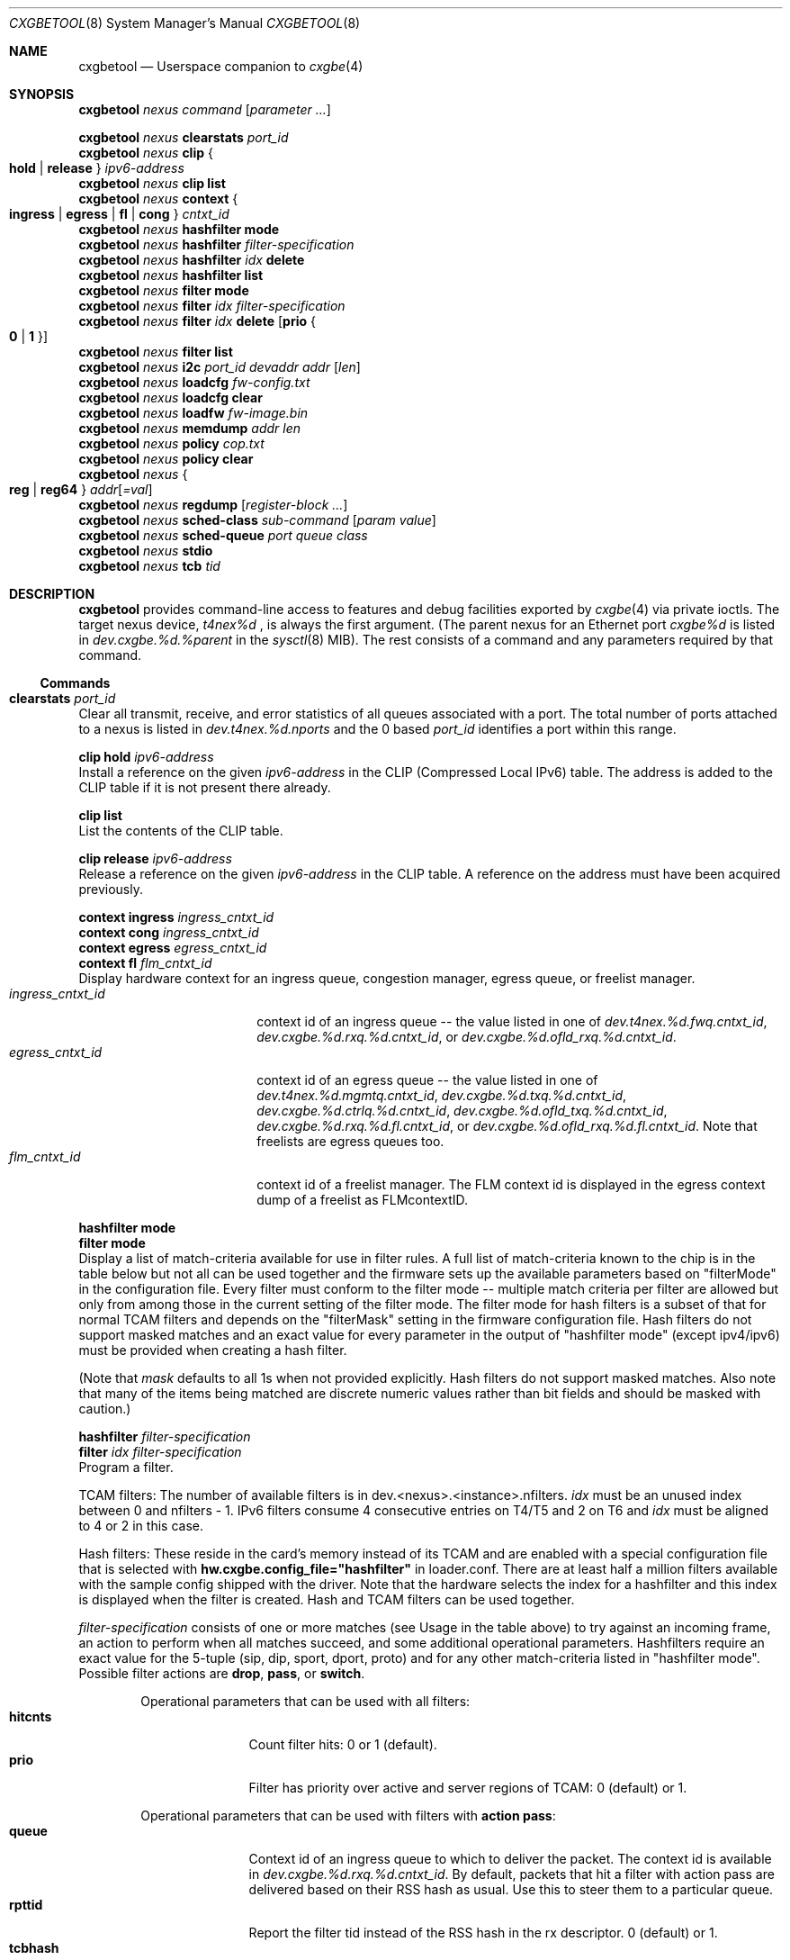 .\" Copyright (c) 2015, 2018 Chelsio Inc
.\" All rights reserved.
.\"
.\" Redistribution and use in source and binary forms, with or without
.\" modification, are permitted provided that the following conditions are met:
.\"
.\" 1. Redistributions of source code must retain the above copyright notice,
.\"    this list of conditions and the following disclaimer.
.\"
.\" 2. Redistributions in binary form must reproduce the above copyright
.\"    notice, this list of conditions and the following disclaimer in the
.\"    documentation and/or other materials provided with the distribution.
.\"
.\" 3. Neither the name of the Chelsio Inc nor the names of its
.\"    contributors may be used to endorse or promote products derived from
.\"    this software without specific prior written permission.
.\"
.\" THIS SOFTWARE IS PROVIDED BY THE COPYRIGHT HOLDERS AND CONTRIBUTORS "AS IS"
.\" AND ANY EXPRESS OR IMPLIED WARRANTIES, INCLUDING, BUT NOT LIMITED TO, THE
.\" IMPLIED WARRANTIES OF MERCHANTABILITY AND FITNESS FOR A PARTICULAR PURPOSE
.\" ARE DISCLAIMED. IN NO EVENT SHALL THE COPYRIGHT OWNER OR CONTRIBUTORS BE
.\" LIABLE FOR ANY DIRECT, INDIRECT, INCIDENTAL, SPECIAL, EXEMPLARY, OR
.\" CONSEQUENTIAL DAMAGES (INCLUDING, BUT NOT LIMITED TO, PROCUREMENT OF
.\" SUBSTITUTE GOODS OR SERVICES; LOSS OF USE, DATA, OR PROFITS; OR BUSINESS
.\" INTERRUPTION) HOWEVER CAUSED AND ON ANY THEORY OF LIABILITY, WHETHER IN
.\" CONTRACT, STRICT LIABILITY, OR TORT (INCLUDING NEGLIGENCE OR OTHERWISE)
.\" ARISING IN ANY WAY OUT OF THE USE OF THIS SOFTWARE, EVEN IF ADVISED OF THE
.\" POSSIBILITY OF SUCH DAMAGE.
.\"
.\" * Other names and brands may be claimed as the property of others.
.\"
.Dd December 10, 2024
.Dt CXGBETOOL 8
.Os
.Sh NAME
.Nm cxgbetool
.Nd Userspace companion to
.Xr cxgbe 4
.Sh SYNOPSIS
.Bl -item -compact
.It
.Nm Ar nexus command Op Ar parameter ...
.Pp
.It
.Nm Ar nexus Cm clearstats Ar port_id
.It
.Nm Ar nexus Cm clip Bro Cm hold | release Brc Ar ipv6-address
.It
.Nm Ar nexus Cm clip Cm list
.It
.Nm Ar nexus Cm context Bro Cm ingress | egress | fl | cong Brc Ar cntxt_id
.It
.Nm Ar nexus Cm hashfilter mode
.It
.Nm Ar nexus Cm hashfilter Ar filter-specification
.It
.Nm Ar nexus Cm hashfilter Ar idx Cm delete
.It
.Nm Ar nexus Cm hashfilter list
.It
.Nm Ar nexus Cm filter mode
.It
.Nm Ar nexus Cm filter Ar idx Ar filter-specification
.It
.Nm Ar nexus Cm filter Ar idx Cm delete Op Cm prio Bro Cm 0 | 1 Brc
.It
.Nm Ar nexus Cm filter list
.It
.Nm Ar nexus Cm i2c Ar port_id devaddr addr Op Ar len
.It
.Nm Ar nexus Cm loadcfg Ar fw-config.txt
.It
.Nm Ar nexus Cm loadcfg clear
.It
.Nm Ar nexus Cm loadfw Ar fw-image.bin
.It
.Nm Ar nexus Cm memdump Ar addr len
.It
.Nm Ar nexus Cm policy Ar cop.txt
.It
.Nm Ar nexus Cm policy clear
.It
.Nm Ar nexus Bro Cm reg | reg64 Brc Ar addr Ns Op Ar =val
.It
.Nm Ar nexus Cm regdump Op Ar register-block ...
.It
.Nm Ar nexus Cm sched-class Ar sub-command Op Ar param Ar value
.It
.Nm Ar nexus Cm sched-queue Ar port Ar queue Ar class
.It
.Nm Ar nexus Cm stdio
.It
.Nm Ar nexus Cm tcb Ar tid
.El
.Sh DESCRIPTION
.Nm
provides command-line access to features and debug facilities exported by
.Xr cxgbe 4
via private ioctls.
The target nexus device,
.Va t4nex%d
, is always the first argument.
(The parent nexus for an Ethernet port
.Va cxgbe%d
is listed in
.Va dev.cxgbe.%d.%parent
in the
.Xr sysctl 8
MIB).
The rest consists of a command and any parameters required by that command.
.Ss Commands
.Bl -ohang
.It Cm clearstats Ar port_id
Clear all transmit, receive, and error statistics of all queues associated
with a port.
The total number of ports attached to a nexus is listed in
.Va dev.t4nex.%d.nports
and the 0 based
.Ar port_id
identifies a port within this range.
.Pp
.Bl -item -compact
.It
.Cm clip hold Ar ipv6-address
.El
Install a reference on the given
.Ar ipv6-address
in the CLIP (Compressed Local IPv6) table.
The address is added to the CLIP table if it is not present there already.
.Pp
.Bl -item -compact
.It
.Cm clip list
.El
List the contents of the CLIP table.
.Pp
.Bl -item -compact
.It
.Cm clip release Ar ipv6-address
.El
Release a reference on the given
.Ar ipv6-address
in the CLIP table.
A reference on the address must have been acquired previously.
.Pp
.Bl -item -compact
.It
.Cm context ingress Ar ingress_cntxt_id
.It
.Cm context cong Ar ingress_cntxt_id
.It
.Cm context egress Ar egress_cntxt_id
.It
.Cm context fl Ar flm_cntxt_id
.El
Display hardware context for an ingress queue, congestion manager, egress
queue, or freelist manager.
.Bl -tag -width ingress_cntxt_id -compact
.It Ar ingress_cntxt_id
context id of an ingress queue -- the value listed in one of
.Va dev.t4nex.%d.fwq.cntxt_id Ns ,
.Va dev.cxgbe.%d.rxq.%d.cntxt_id Ns ,
or
.Va dev.cxgbe.%d.ofld_rxq.%d.cntxt_id Ns .
.It Ar egress_cntxt_id
context id of an egress queue -- the value listed in one of
.Va dev.t4nex.%d.mgmtq.cntxt_id Ns ,
.Va dev.cxgbe.%d.txq.%d.cntxt_id Ns ,
.Va dev.cxgbe.%d.ctrlq.%d.cntxt_id Ns ,
.Va dev.cxgbe.%d.ofld_txq.%d.cntxt_id Ns ,
.Va dev.cxgbe.%d.rxq.%d.fl.cntxt_id Ns ,
or
.Va dev.cxgbe.%d.ofld_rxq.%d.fl.cntxt_id Ns .
Note that freelists are egress queues too.
.It Ar flm_cntxt_id
context id of a freelist manager.
The FLM context id is displayed in the
egress context dump of a freelist as FLMcontextID.
.El
.Pp
.Bl -item -compact
.It
.Cm hashfilter mode
.It
.Cm filter mode
.El
Display a list of match-criteria available for use in filter rules.
A full list of match-criteria known to the chip is in the table below but not
all can be used together and the firmware sets up the available parameters based
on "filterMode" in the configuration file.
Every filter must conform to the filter mode -- multiple match criteria per
filter are allowed but only from among those in the current setting of the
filter mode.
The filter mode for hash filters is a subset of that for normal TCAM filters and
depends on the "filterMask" setting in the firmware configuration file.
Hash filters do not support masked matches and an exact value for every
parameter in the output of "hashfilter mode" (except ipv4/ipv6) must be provided
when creating a hash filter.
.Pp
(Note that
.Ar mask
defaults to all 1s when not provided explicitly.
Hash filters do not support masked matches.
Also note that many of the items being matched are discrete numeric
values rather than bit fields and should be masked with caution.)
.TS
center expand;
cb cb cbw(40m)
cb l l.
Criteria	Usage	Matches if ...
_
ipv4	T{
.Cm type ipv4
T}	T{
incoming packet is an IPv4 datagram.
T}
_
ipv6	T{
.Cm type ipv6
T}	T{
incoming packet is an IPv6 datagram.
T}
_
sip	T{
.Cm sip Ar addr Ns Op / Ns Ar mask
T}	T{
bitwise and of the source address in an incoming IP datagram with
.Ar mask
equals
.Ar addr Ns .
.Ar addr
can be an IPv4 or IPv6 address.
T}
_
dip	T{
.Cm dip Ar addr Ns Op / Ns Ar mask
T}	T{
bitwise and of the destination address in an incoming IP datagram with
.Ar mask
equals
.Ar addr Ns .
.Ar addr
can be an IPv4 or IPv6 address.
T}
_
sport	T{
.Cm sport Ar port Ns Op : Ns Ar mask
T}	T{
bitwise and of the source port in an incoming TCP or UDP datagram with
.Ar mask
equals
.Ar port Ns .
T}
_
dport	T{
.Cm dport Ar port Ns Op : Ns Ar mask
T}	T{
bitwise and of the destination port in an incoming TCP or UDP datagram with
.Ar mask
equals
.Ar port Ns .
T}
_
fcoe	T{
.Cm fcoe Brq 0 | 1
T}	T{
incoming frame is Fibre Channel over Ethernet(1) or not(0).
T}
_
iport	T{
.Cm iport Ar val Ns Op : Ns Ar mask
T}	T{
bitwise and of the ingress port with
.Ar mask
equals
.Ar val Ns .
The ingress port is a 3 bit number that identifies the port on which a
frame arrived.
Physical ports are numbered 0-3 and 4-7 are internal loopback paths
within the chip.
Note that ingress port is not a bit field so it is not always possible
to match an arbitrary subset of ingress ports with a single filter rule.
T}
_
ovlan	T{
.Cm ovlan Ar tag Ns Op : Ns Ar mask
T}	T{
bitwise and of the 16-bit outer VLAN tag of an incoming frame with
.Ar mask
equals
.Ar tag Ns .
T}
_
vlan	T{
.Cm vlan Ar tag Ns Op : Ns Ar mask
T}	T{
bitwise and of the 16-bit VLAN tag of an incoming QinQ frame with
.Ar mask
equals
.Ar tag Ns .
The inner VLAN tag is used if the incoming frame is QinQ.
T}
_
tos	T{
.Cm tos Ar val Ns Op : Ns Ar mask
T}	T{
bitwise and of the 8-bit IP Type of Service/IPv6 Traffic Class in an
incoming packet with
.Ar mask
equals
.Ar val Ns .
T}
_
proto	T{
.Cm proto Ar ipproto Ns Op : Ns Ar mask
T}	T{
bitwise and of the 8-bit IP protocol in an incoming packet with
.Ar mask
equals
.Ar ipproto Ns .
T}
_
ethtype	T{
.Cm ethtype Ar type Ns Op : Ns Ar mask
T}	T{
bitwise and of the 16-bit Ethernet type field of an incoming frame with
.Ar mask
equals
.Ar type Ns .
T}
_
macidx	T{
.Cm macidx Ar idx Ns Op : Ns Ar mask
T}	T{
bitwise and of the MAC Address Match Index of an incoming frame with
.Ar mask
equals
.Ar idx Ns .
The MAC Address Match Index refers to an entry in the MPS TCAM or in the
MPS hash.  See
.Cm matchtype
for more information.
T}
_
matchtype	T{
.Cm matchtype Ar type Ns Op : Ns Ar mask
T}	T{
bitwise and of the Match Type of an incoming frame with
.Ar mask
equals
.Ar idx Ns .
Match Type is one of the following:
.Bl -tag -width "n" -compact
.It 0
destination MAC in incoming frame is a unicast L2 address that is
programmed in the MPS TCAM.
.Cm macidx
can be used to match the index (and thus the MAC address) of the match
in the TCAM.
.It 1
destination MAC in incoming frame is a unicast L2 address that "hit" a
hash entry in the MPS hash table.
.Cm macidx
can be used to match the index of the entry in the MPS hash table.
.It 2
destination MAC in incoming frame is a multicast L2 address that is
programmed in the MPS TCAM.
.Cm macidx
can be used to match the index (and thus the MAC address) of the match
in the TCAM.
.It 3
destination MAC in incoming frame is a multicast L2 address that "hit"
an entry in the MPS hash table.
.It 4
interface on which incoming frame was received is in promiscuous mode
and the destination MAC in the frame is not a broadcast address, and
does not match in the MPS TCAM or the MPS hash either.  (The frame would
have been discarded if the interface wasn't in promiscuous mode.)
.It 5
interface on which incoming frame was received is in promiscuous mode
and the destination MAC in the frame is not a broadcast address; it
wasn't looked up in the MPS TCAM or the MPS hash because the chip is
configured to give precedence to promiscuous mode classification.
.It 6
destination MAC in incoming frame is a broadcast address.
.It 7
Not documented.  Do not use.
.El
T}
_
frag	T{
.Cm frag Brq 0 | 1
T}	T{
incoming frame is part of a fragmented IP datagram(1) or not(0).
T}
.TE
.Pp
.Bl -item -compact
.It
.Cm hashfilter Ar filter-specification
.It
.Cm filter Ar idx Ar filter-specification
.El
Program a filter.
.Pp
TCAM filters: The number of available filters is in
dev.<nexus>.<instance>.nfilters.
.Ar idx
must be an unused index between 0 and nfilters - 1.
IPv6 filters consume 4 consecutive entries on T4/T5 and 2 on T6 and
.Ar idx
must be aligned to 4 or 2 in this case.
.Pp
Hash filters:  These reside in the card's memory instead of its TCAM and are
enabled with a special configuration file that is selected with
.Cm hw.cxgbe.config_file="hashfilter"
in loader.conf.
There are at least half a million filters available with the sample config
shipped with the driver.
Note that the hardware selects the index for a hashfilter and this index is
displayed when the filter is created.
Hash and TCAM filters can be used together.
.Pp
.Ar filter-specification
consists of one or more matches (see Usage in the table above) to try against an
incoming frame, an action to perform when all matches succeed, and some
additional operational parameters.
Hashfilters require an exact value for the 5-tuple (sip, dip, sport, dport,
proto) and for any other match-criteria listed in "hashfilter mode".
Possible filter actions are
.Cm drop Ns ,
.Cm pass Ns , or
.Cm switch Ns .
.Pp
.Bl -tag -width nat_dport -offset indent -compact
Operational parameters that can be used with all filters:
.It Cm hitcnts
Count filter hits: 0 or 1 (default).
.It Cm prio
Filter has priority over active and server regions of TCAM: 0 (default) or 1.
.El
.Pp
.Bl -tag -width nat_dport -offset indent -compact
Operational parameters that can be used with filters with
.Cm action pass Ns :
.It Cm queue
Context id of an ingress queue to which to deliver the packet.
The context id is available in
.Va dev.cxgbe.%d.rxq.%d.cntxt_id .
By default, packets that hit a filter with action pass are delivered based on
their RSS hash as usual.
Use this to steer them to a particular queue.
.It Cm rpttid
Report the filter tid instead of the RSS hash in the rx descriptor.
0 (default) or 1.
.It Cm tcbhash
Select TCB hash information in rx descriptor.
0 (default) or 1
.El
.Pp
.Bl -tag -width nat_dport -offset indent -compact
Operational parameters that can be used with filters with
.Cm action switch Ns :
.It Cm eport
Egress port number on which to send the packet matching the filter.
0 to dev.<nexus>.<instance>.nports - 1.
.It Cm dmac
Replace packet destination MAC address with the one provided before switching
it out of eport.
.It Cm smac
Replace packet source MAC address with the one provided before switching it
out of eport.
.It Cm swapmac
Swap packet source and destination MAC addresses before switching it out of
eport.
.It Cm vlan
Insert, remove, or rewrite the VLAN tag before switching the packet out of
eport.
.Cm none
removes the tag,
.Cm = Ns Ar tag
replaces the existing tag with the one provided, and
.Cm + Ns Ar tag
inserts the given tag into the frame.
.It Cm nat
Specify the desired NAT mode. Valid NAT modes values are:
.Bl -tag -width dip-dp-sip -compact
.It Cm dip
Perform NAT on destination IP.
.It Cm dip-dp
Perform NAT on destination IP, destination port.
.It Cm dip-dp-sip
Perform NAT on destination IP, destination port, source IP.
.It Cm dip-dp-sp
Perform NAT on destination IP, destination port, source port.
.It Cm sip-sp
Perform NAT on source IP, source port.
.It Cm dip-sip-sp
Perform NAT on destination IP, source IP, source port.
.It Cm all
Perform NAT on all 4-tuple fields.
.El
.It Cm natflag
Perform NAT only on segments which do not have TCP FIN or RST set.
.It Cm natseq
Perform NAT only if incoming segment's sequence number + payload length is less
than this supplied value.
.It Cm nat_dip
Perform NAT using this destination IP.
.It Cm nat_sip
Perform NAT using this source IP.
.It Cm nat_dport
Perform NAT using this destination port.
.It Cm nat_sport
Perform NAT using this source port.
Perform NAT only if incoming segment's sequence number + payload length is less
than this supplied value.
.El
.Pp
.Bl -item -compact
.It
.Cm hashfilter Ar idx Cm delete
.It
.Cm filter Ar idx Cm delete
.El
Delete filter that is at the given index.
.It Cm filter Cm list
List all filters programmed into the hardware.
.It Cm i2c Ar port_id devaddr addr Op Ar len
.It Cm loadcfg Ar fw-config.txt
Install the firmware configuration file contained in
.Ar fw-config.txt
to the card.
Set
.Cm hw.cxgbe.config_file="flash"
in loader.conf to get
.Xr cxgbe 4
to use the on-flash configuration.
.It Cm loadcfg Cm clear
Erase configuration file from the card.
.It Cm loadfw Ar fw-image.bin
Install the firmware contained in
.Ar fw-image.bin
to the card.
.It Cm memdump Ar addr len
Display
.Ar len
bytes of data of the card's memory starting at
.Ar addr Ns .
The card's memory map is available in
.Va dev.t4nex.%d.misc.meminfo Ns .
.It Cm policy Ar cop.txt
Install the Connection Offload Policy (COP) in
.Ar cop.txt Ns .
A COP offers fine-grained control over which connections get offloaded and with
what parameters.
Set
.Cm hw.cxgbe.toe.cop_managed_offloading="1"
in loader.conf to ensure that t4_tom will not offload any connection before a
COP is installed.
Note that t4_tom must be loaded and operational (IFCAP_TOE enabled) as always
for any kind of offload based on the hardware TOE.
.Bl -column -offset indent "COP installed" "cop_managed_offloading" "Behavior"
.It Sy COP installed Ta Sy cop_managed_offloading Ta Sy Behavior
.It NO Ta 0 Ta offload all [Default]
.It NO Ta 1 Ta no offload
.It YES Ta Don't Care Ta Rule based offload
.El
.Pp
The policy file consists of empty lines, comments (lines beginning with #) and
any number of rules.
Rules are applied in the order they appear in the file and processing stops at
the first match.
There is an implicit rule that disables offload for connections that do not
match anything in the policy.
.Pp
Each rule consists of a filter part, which determines what connections the
rule applies to, and a settings part, which determines whether matching
connections will be offloaded and, if so, with what settings.
The general form of a rule is
.Bl -ohang -offset indent
.It Cm \&[ Ar socket-type Cm \&] Ar pcap-filter Cm => Ar settings
.Pp
.Ar socket-type
is one of the following.
.Bl -tag -width "X" -compact
.It Sy A
Active open.
Connection is being opened by this host.
.It Sy P
Passive open.
Connection was requested by a peer.
.It Sy L
Listen called on a socket.
Disabling offload in such a rule will prevent a hardware listener from being started.
.It Sy D
Don't care.
Matches all of the above.
.El
.Pp
.Ar pcap-filter
is an expression that follows the
.Xr pcap-filter 7
syntax, or it is the keyword
.Cm all
that matches everything.
.Pp
.Ar settings
determine whether connections matching
.Ar socket-type
and
.Ar pcap-filter
are offloaded and optionally sets some per-connection properties if they are.
A combination of the following is allowed.
.Bl -tag -width "timestamp" -compact
.It Cm offload
Connection should be offloaded.
Use
.Cm !offload
or
.Cm not offload
to disable offload instead.
.It Cm coalesce
Enable rx payload coalescing.
Negate to disable.
.It Cm timestamp
Enable TCP timestamp option.
Negate to disable.
.It Cm sack
Enable TCP Selective Acknowledgements (SACK).
Negate to disable.
.It Cm nagle
Enable Nagle's algorithm.
Negate to disable.
.It Cm ecn
Enable Explicit Congestion Notification (ECN).
Negate to disable.
.It Cm ddp
Use Direct Data Placement (zero copy receive) and zero copy transmit on the
connection to service AIO requests on the socket.
Negate to disable.
.It Cm tls
Set ULP mode to ULP_MODE_TLS.
.It Cm cong Ar algo
Use the specified congestion control algorithm.
.Ar algo
must be one of
.Cm reno Ns , Cm tahoe Ns , Cm newreno Ns , or Cm highspeed Ns .
.It Cm class Ar sc
Bind the connection to the specified tx scheduling class.
Valid range is 0 to 14 (for T4) and 0 to 15 (T5 onwards).
.It Cm rxq Ar qnum
Use the specified offload rx queue.
.Ar qnum
should be
.Cm random Ns , Cm roundrobin Ns ,
or a number between 0 and nofldrxq for the ifnet.
.It Cm txq Ar qnum
Use the specified offload tx queue.
.Ar qnum
should be
.Cm random Ns , Cm roundrobin Ns ,
or a number between 0 and nofldtxq for the ifnet.
.It Cm bind Ar qnum
Shorthand for
.Cm rxq Ar qnum Cm txq Ar qnum Ns .
Use when nofldrxq is the same as nofldtxq.
.It Cm mss Ar val
Set the advertised TCP MSS in the SYN for this connection to
.Ar val
(in bytes).
The hardware MTU table must already have an entry that is suitable for the MSS.
.El
.Pp
.It Example of a COP.
Note that hardware listener for port 22 will be IPv4 only because the rule
before it will prevent any IPv6 servers other than the first two.  Also note
that outgoing connections to 192.168/16 are the only outgoing connections that
will get offloaded.
.Bd -literal
[L] port 80 => offload
[L] port 443 => offload
[L] ip6 => !offload
[L] port 22 => offload
[P] dst port 80 => offload cong highspeed !sack !ecn
[P] dst port 443 => offload tls
[A] dst net 192.168/16 => offload
[A] all => !offload
[D] port 22 => offload !nagle
.Ed
.El
.It Cm policy clear
Remove the Connection Offload Policy (COP) if one is in use.
.It Bro Cm reg | reg64 Brc Ar addr Ns Op Ar =val
.It Cm regdump Op Ar register-block ...
Display contents of device registers.
One or more
.Ar register-block
can be specified to limit the registers displayed.
The default is to display registers for all blocks.
Registers with read side effects are not read during a
.Cm regdump
operation.
.Ar register-block
can be
.Cm sge pci dbg mc ma edc0 edc1 cim tp ulp_rx ulp_tx pmrx pmtx mps cplsw
.Cm smb i2c mi uart pmu sf pl le ncsi xgmac Ns .
.It Cm sched-class config Op Ar param Ar value
Configure optional feature capabilities for the TX scheduler.
.Bl -ohang -offset indent
.It Sy type Ar scheduler-type
Use packet for the packet scheduler.
.It Sy minmax Ar value
A non-zero value will enable "minmax" mode; a zero value will disable "minmax" mode.
.Pp
NOTE:  Many (most) of the parameters and constraints are adapter-specific
- for instance the number of channels and classes which are available
whether various modes are implemented, etc.
Consult the adapter documentation for specific information on any limitations.
.El
.It Cm sched-class params Op Ar param Ar value
Configure parameters for a scheduling class.
.Bl -ohang -offset indent
.It Sy type Ar scheduler-type
Use packet for packet scheduler.
.It Sy level Ar scheduler-hierarchy-level
The "level" within the scheduling hierarchy which is being programed:
.Pp
.Bl -tag -width "cl-wrr" -compact -offset indent
.It Sy cl-rl
Class Rate Limiting.
.Pp
.It Sy cl-wrr
Class Weighted Round Robin.
.Pp
.It Sy ch-rl
Channel Rate Limiting.
.El
.It Sy mode Ar scheduler-mode
The mode in which the scheduling class is going to operate:
.Pp
.Bl -tag -width "class" -compact -offset indent
.It Sy class
All of the "flows" bound to the scheduling class will be held to aggregate scheduling constraints.
.Pp
.It Sy flow
Each of the "flows" bound to the scheduling class will be held to the scheduling constraints.
.El
.Pp
E.g. if the scheduling class has a TX bandwidth of 10Mb/s, in
.Cm class
mode, all of the "flows" bound to the class would be  limited  to  an
aggregate bandwidth of 10Mb/s; but in
.Cm flow
mode, each of the "flows" bound to the scheduling class would be limited to 10Mb/s.
.It Sy rate-unit Ar scheduler-rate-unit
The units of the scheduler rate constraints:
.Pp
.Bl -tag -width "bits" -compact -offset indent
.It Sy bits
bit rate in Kb/s.
.Pp
.It Sy pkts
packets/s.
.El
.It Sy rate-mode Ar scheduler-rate-mode
The mode of the scheduler rate constraints:
.Pp
.Bl -tag -width "relative" -compact -offset indent
.It Sy relative
percent of port rate.
.Pp
.It Sy absolute
Kb/s.
.El
.It Sy channel Ar scheduler-channel-index
The scheduling channel to which the scheduling class will be bound.
.It Sy class Ar scheduler-class-index
The scheduling class being programmed.
.It Sy min-rate Ar minimum-rate
The minimum guaranteed rate to which a rate-limiting scheduling class hierarchy will have access.
.It Sy max-rate Ar maximum-rate
The maximum rate for a rate-limiting scheduling class hierarchy.
.It Sy weight Ar round-robin-weight
The weight to be used for a weighted-round-robin scheduling hierarchy.
.It Sy pkt-size Ar average-packet-size
The average packet size will be used to compute scheduler constraints for a rate-limited scheduler class hierarchy.
.Pp
NOTE:  Many (most) of the parameters and constraints are adapter-specific - for instance the number of channels and classes which are available,
whether various modes are implemented, etc.
Consult the adapter documentation for specific information on any limitations.
.El
.It Cm sched-queue Ar port queue class
Bind the indicated port's NIC TX
.Ar queue
to the specified TX Scheduler
.Ar class.
If the TX
.Ar queue
is
.Cm all, *
or any negative value, the binding will apply to
all  of  the TX queues associated with the
.Ar interface.
If the class is
.Cm unbind, clear
or any negative value, the TX queue(s) will be unbound from
any current TX Scheduler Class binding.
.It Cm stdio
Switch to interactive mode.
.It Cm tcb Ar tid
Display contents of the hardware TCB (TCP Control Block) for the
connection identfied by
.Ar tid Ns .
.El
.Sh FILES
/sys/dev/cxgbe/t4_ioctl.h
.Sh AUTHORS
This manual page was written by
.An Navdeep Parhar Aq np@FreeBSD.org .

